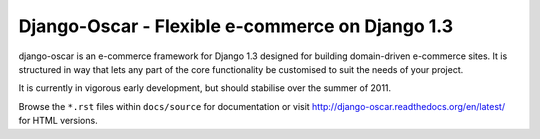 Django-Oscar - Flexible e-commerce on Django 1.3
================================================

django-oscar is an e-commerce framework for Django 1.3 designed for building domain-driven
e-commerce sites.  It is structured in way that lets any part of the core
functionality be customised to suit the needs of your project.

It is currently in vigorous early development, but should stabilise over the
summer of 2011.

Browse the ``*.rst`` files within ``docs/source`` for documentation or visit
http://django-oscar.readthedocs.org/en/latest/ for HTML versions.